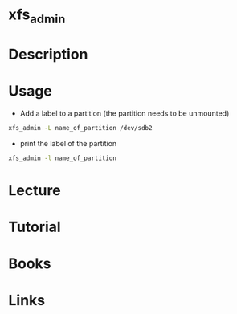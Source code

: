 #+TAGS: xfs_admin xfs


* xfs_admin
* Description
* Usage
- Add a label to a partition (the partition needs to be unmounted)
#+BEGIN_SRC sh
xfs_admin -L name_of_partition /dev/sdb2
#+END_SRC

- print the label of the partition
#+BEGIN_SRC sh
xfs_admin -l name_of_partition
#+END_SRC

* Lecture
* Tutorial
* Books
* Links
